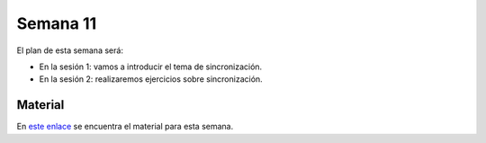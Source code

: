 Semana 11
===========
El plan de esta semana será:

* En la sesión 1: vamos a introducir el tema de sincronización.
* En la sesión 2: realizaremos ejercicios sobre sincronización.

Material
---------
En `este enlace <https://drive.google.com/open?id=14HpUiSg_0a8ZtqjebdryOBDgZkzrdi42RweLJAuYhZY>`__ se encuentra el material 
para esta semana. 
